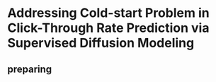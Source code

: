 * Addressing Cold-start Problem in Click-Through Rate Prediction via Supervised Diffusion Modeling

** preparing
